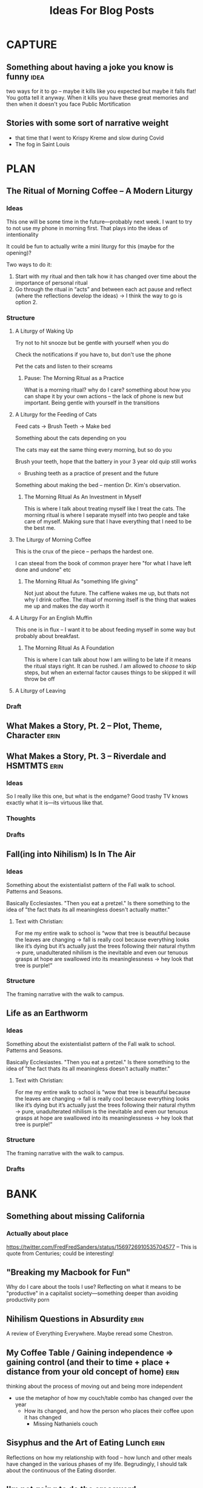 #+title: Ideas For Blog Posts

* CAPTURE
** Something about having a joke you know is funny :idea:
two ways for it to go -- maybe it kills like you expected but maybe it falls
flat! You gotta tell it anyway. When it kills you have these great memories and
then when it doesn't you face Public Mortification
** Stories with some sort of narrative weight
- that time that I went to Krispy Kreme and slow during Covid
- The fog in Saint Louis
* PLAN
** The Ritual of Morning Coffee -- A Modern Liturgy
*** Ideas
This one will be some time in the future---probably next week. I want to try to
not use my phone in morning first. That plays into the ideas of intentionality

It could be fun to actually write a mini liturgy for this (maybe for the
opening)?

Two ways to do it:
  1) Start with my ritual and then talk how it has changed over time about the importance of personal ritual
  2) Go through the ritual in “acts” and between each act pause and reflect (where the reflections develop the ideas)
     -> I think the way to go is option 2.
*** Structure
**** A Liturgy of Waking Up
Try not to hit snooze but be gentle with yourself when you do

Check the notifications if you have to, but don't use the phone

Pet the cats and listen to their screams
***** Pause: The Morning Ritual as a Practice
What is a morning ritual? why do I care? something about how you can shape it
by your own actions -- the lack of phone is new but important. Being gentle with
yourself in the transitions
**** A Liturgy for the Feeding of Cats
Feed cats -> Brush Teeth -> Make bed

Something about the cats depending on you

The cats may eat the same thing every morning, but so do you

Brush your teeth, hope that the battery in your 3 year old quip still works
 - Brushing teeth as a practice of present and the future

Something about making the bed -- mention Dr. Kim's observation.
***** The Morning Ritual As An Investment in Myself
This is where I talk about treating myself like I treat the cats. The morning
ritual is where I separate myself into two people and take care of myself.
Making sure that I have everything that I need to be the best me.
**** The Liturgy of Morning Coffee
This is the crux of the piece -- perhaps the hardest one.

I can steeal from the book of common prayer here "for what I have left done and
undone" etc
***** The Morning Ritual As "something life giving"
Not just about the future. The caffiene wakes me up, but thats not why I drink
coffee. The ritual of morning itself is the thing that wakes me up and makes the
day worth it

**** A Liturgy For an English Muffin
This one is in flux -- I want it to be about feeding myself in some way but
probably about breakfast.
***** The Morning Ritual As A Foundation
This is where I can talk about how I am willing to be late if it means the
ritual stays right. It can be rushed. /I/ am allowed to /choose/ to skip steps, but
when an external factor causes things to be skipped it will throw be off
**** A Liturgy of Leaving

*** Draft
** What Makes a Story, Pt. 2 -- Plot, Theme, Character :erin:
** What Makes a Story, Pt. 3 -- Riverdale and HSMTMTS :erin:
*** Ideas
So I really like this one, but what is the endgame?
Good trashy TV knows exactly what it is---its virtuous like that.
*** Thoughts
*** Drafts
** Fall(ing into Nihilism) Is In The Air
*** Ideas
Something about the existentialist pattern of the Fall walk to school. Patterns
and Seasons.

Basically Ecclesiastes. "Then you eat a pretzel." Is there something to the idea
of "the fact thats its all meaningless doesn't actually matter."
**** Text with Christian:
For me my entire walk to school is “wow that tree is beautiful because the
leaves are changing -> fall is really cool because everything looks like it’s
dying but it’s actually just the trees following their natural rhythm  -> pure,
unadulterated nihilism is the inevitable and even our tenuous grasps at hope are
swallowed into its meaninglessness -> hey look that tree is purple!”
*** Structure
The framing narrative with the walk to campus.

** Life as an Earthworm
*** Ideas
Something about the existentialist pattern of the Fall walk to school. Patterns
and Seasons.

Basically Ecclesiastes. "Then you eat a pretzel." Is there something to the idea
of "the fact thats its all meaningless doesn't actually matter."
**** Text with Christian:
For me my entire walk to school is “wow that tree is beautiful because the
leaves are changing -> fall is really cool because everything looks like it’s
dying but it’s actually just the trees following their natural rhythm  -> pure,
unadulterated nihilism is the inevitable and even our tenuous grasps at hope are
swallowed into its meaninglessness -> hey look that tree is purple!”
*** Structure
The framing narrative with the walk to campus.

*** Drafts
* BANK
** Something about missing California
*** Actually about place
https://twitter.com/FredFredSanders/status/1569726910535704577
  -- This is quote from Centuries; could be interesting!

** "Breaking my Macbook for Fun"
Why do I care about the tools I use? Reflecting on what it means to be
"productive" in a capitalist society---something deeper than avoiding
productivity porn

** Nihilism Questions in Absurdity :erin:
A review of Everything Everywhere. Maybe reread some Chestron.

** My Coffee Table / Gaining independence => gaining control (and their to time + place + distance from your old concept of home) :erin:
thinking about the process of moving out and being more independent
+ use the metaphor of how my couch/table combo has changed over the year
  + How its changed, and how the person who places their coffee upon it has
    changed
    + Missing Nathaniels couch

** Sisyphus and the Art of Eating Lunch :erin:
Reflections on how my relationship with food -- how lunch and other meals have
changed in the various phases of my life. Begrudingly, I should talk about the
continuous of the Eating disorder.

** I'm not going to do the crossword. :erin:
I love the idea of doing the crossword with my partner over morning coffee, but
like I don't do the crossword and I probably won't start.

Something about how real traditions are spontaneous (eg kelsey getting mcdonalds)
** VAULT: Only Okay
*** Why Start a Blog
The wants of starting to write but actually its about the wants of a young
adult.

*** The Case for Lower Case :erin:
gramatical correctness of my generation as a push back against 133T5P3AK. but
now people just a little bit younger have swung the other way---you can get
decent data about someones age by whether or not they write i or I. I have
auto-caps on. Often I will have to force my phone to be in lower case---does it
express a particular emotion? it is social camoflauge? Whats up with that
+ could mention that the place i do my writing in doesn't have autocaps and I
  only capitalize things here half the time

** VAULT: Trashed
*** KILL Something about why I haven't sold the table yet?
CLOSED: [2022-09-21 Wed 12:13]
*This post is just another metaphor for the chalkboards one*


When I sell it and put the right thing there then I'm Officially Here

Its one thing to have a cabinet that you don't organize -- eventually that just
becomes what that cabinet/corner/drawer is supposed to be. Its different with
the dining room table; its too big to ever blend in.

I haven't taken the video of a walkthrough
* WRITTEN
** What Makes a Story, Pt. 1 -- Aphantasia :erin:
*** Ideas
QQ: Why am I so fascinated with stories. Am I a good a story-teller? I have no
idea, but I do have experience so maybe that's something.

I tell the stories bc I /*actually do*/ get sucked into the stories.

DnD == but what is the central idea? Is it supposed to be

*** Structure
**** Opening: The campfire in Australia
**** Historical Importance
**** Compulsive Storytelling
**** Aphantasia

**** OLD
***** Opening: The Apple
***** Memory
Use the metaphor of a childrens song.

Maybe its sad -- I'm really not sure.
***** Storytelling itself
Storytelling is like a fillagry for my list-like memory

Its communal, but in a different way than chalkboards. Storytelling is about
*being* toghether, not *doing* together (dnd makes this more complicated)

This is one of the
***** Narrative and what they mean
I feel particularly connected to this idea---
*** Draft

** "Chalkboards and Community"
*** Ideas
Thinking about change in a fundamental way -- the title is mostly just eye
catching even if it might be true for now
 - In undergrad you just want the transition to happen faster (skip a month bc
   you know whats coming is great)
 - Masters was that much more mature (plus I was more joining an established group)
 - But now none of the contexts are new (still have an office, apt, etc) and I
   can't help but compare I think I want the old one back
   - I know this is "wrong" and I will find my place here but it will never be
     that---and I guess taht has to be okay.
- Hiding mannerisms

*** Thoughts
**** Hook - the story in Algebra
    Transition into the office situation
**** What was so great about Poly?
Rose-y glasses :(
The people
I was out
 + Its not that I don't want to be out online -- more just the possible ripple
 + Not that I'm in the closet here, I'm just around queer people less
Talk about the offices, their link to the scenery
 + Even if we were crammed like sardines, the space was very open---meaning that
   when not everyone was in the office there was space
 + Nice Chalk boards!
 + The hills -- both on campus and surrounding

**** The Wustl Offices
I feel like I've described these enough to other people to understand the
correct beats that I need to hit
**** Write about Transition
With this being college 3, I've done this transition before
 - talk about the way it has gone each time---compare masters to undergrad
 - phd is just masters again---but I liked my masters!
At the end of the day, wustl still feels like a dull mirror of poly.
 + This is temporary -- eventually wustl will shine but I guess I just need to
   hang on until then.

Mention the mannerisms here?
**** Change and What it means
How am I even supposed to answer this question? Trying to understand what change
means is like trying to understand the ocean---maybe someone understands it, but
I certainly don't. I'm just going to ride it out.

Change of circumstances is an exercise in trust---both in the people around me
and the fact that my experiensces of

*** Draft
{make this my summary or something}
I'm only three weeks into my PhD and something is gnawing at me: I think I liked
doing my masters better.

There's an undergraduate in the graduate algebra class who seems to be in a bit
over his head. While lectures don't assume any previous knowledge of algebra,
they move very quickly if it's your first time seeing the ideas---what an
undergraduate course would cover in the span of 10-12 weeks we are doing in
four. Late last week, he asked the professor a question that was born out of a
misunderstanding of a fundamental concept, and I could tell that he wasn't quite
satisfied with the answer. By habit I leaned forward to whisper something along
the lines of "If you want, stop by the grad offices after class and I can
explain" but I stopped myself.
At Poly (where I did my masters) we always joked that we were packed into the
grad offices like sardines but the offices at Wash U are practically overflowing.

While the offices felt packed at Poly (where I did my masters) the

